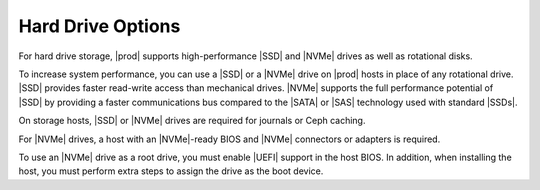 
.. lqo1552672461538
.. _hard-drive-options:

==================
Hard Drive Options
==================

For hard drive storage, |prod| supports high-performance |SSD| and |NVMe|
drives as well as rotational disks.

To increase system performance, you can use a |SSD| or a |NVMe| drive on |prod|
hosts in place of any rotational drive. |SSD| provides faster read-write access
than mechanical drives. |NVMe| supports the full performance potential of |SSD|
by providing a faster communications bus compared to the |SATA| or |SAS|
technology used with standard |SSDs|.

On storage hosts, |SSD| or |NVMe| drives are required for journals or Ceph
caching.

.. xrefbook For more information about these features, see |stor-doc|: :ref:`Storage on Storage Hosts <storage-hosts-storage-on-storage-hosts>`.

For |NVMe| drives, a host with an |NVMe|-ready BIOS and |NVMe| connectors or
adapters is required.

To use an |NVMe| drive as a root drive, you must enable |UEFI| support in the
host BIOS. In addition, when installing the host, you must perform extra steps
to assign the drive as the boot device.
